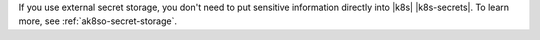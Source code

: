 If you use external secret storage, you don't need to put sensitive
information directly into |k8s| |k8s-secrets|. To learn more, see
:ref:`ak8so-secret-storage`.